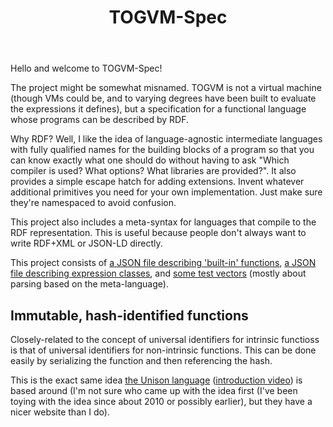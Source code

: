 #+TITLE: TOGVM-Spec

Hello and welcome to TOGVM-Spec!

The project might be somewhat misnamed.
TOGVM is not a virtual machine
(though VMs could be, and to varying degrees have been built to evaluate the expressions it defines),
but a specification for a functional language whose programs can be described by RDF.

Why RDF?  Well, I like the idea of language-agnostic intermediate languages
with fully qualified names for the building blocks of a program
so that you can know exactly what one should do without having to ask
"Which compiler is used?  What options?  What libraries are provided?".
It also provides a simple escape hatch for adding extensions.
Invent whatever additional primitives you need for your own implementation.
Just make sure they're namespaced to avoid confusion.

This project also includes a meta-syntax for languages that compile to the RDF representation.
This is useful because people don't always want to write RDF+XML or JSON-LD directly.

This project consists of
[[./FUNCTIONS.json][a JSON file describing 'built-in' functions]],
[[./EXPRESSION-CLASSES.json][a JSON file describing expression classes]],
and [[./test-vectors/][some test vectors]] (mostly about parsing based on the meta-language).


** Immutable, hash-identified functions

Closely-related to the concept of universal identifiers for intrinsic functioss is
that of universal identifiers for non-intrinsic functions.
This can be done easily by serializing the function and then referencing the hash.

This is the exact same idea [[https://www.unisonweb.org/][the Unison language]] ([[https://www.youtube.com/watch?v=gCWtkvDQ2ZI][introduction video]]) is based around
(I'm not sure who came up with the idea first
(I've been toying with the idea since about 2010 or possibly earlier),
but they have a nicer website than I do).
